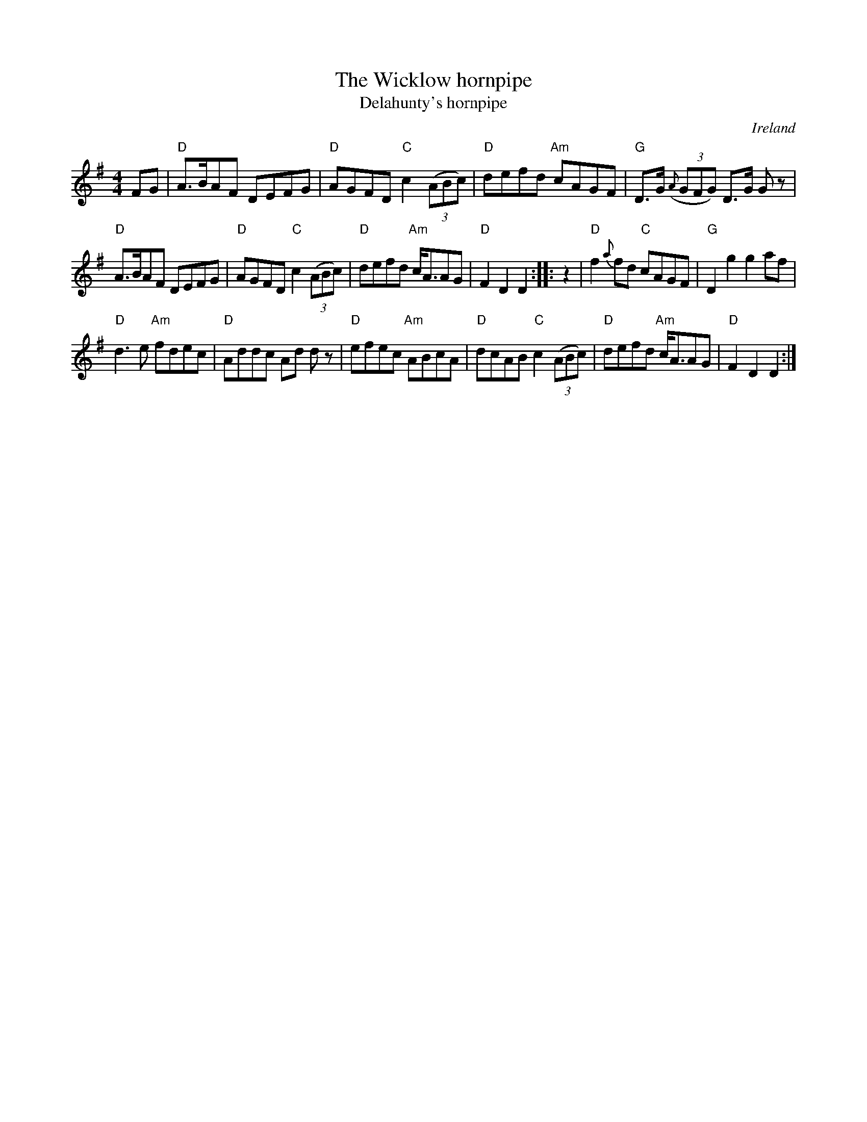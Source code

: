X:524
T:The Wicklow hornpipe
T:Delahunty's hornpipe
R:Hornpipe
O:Ireland
B:O'Neill's 1579
S:O'Neill's 1579
Z:Transcription, chords:Mike Long
M:4/4
L:1/8
K:G
FG|\
"D"A>BAF DEFG|"D"AGFD "C"c2 (3(ABc)|"D"defd "Am"cAGF|"G"D>G (3({A}GFG) D>G G z|
"D"A>BAF DEFG|"D"AGFD "C"c2 (3(ABc)|"D"defd "Am"c<AAG|"D"F2 D2 D2:|\
|:z2|\
"D"f2{a}fd "C"cAGF|"G"D2g2 g2af|
"D"d3e "Am"fdec|"D"Addc Ad d z|\
"D"efec "Am"ABcA|"D"dcAB "C"c2 (3(ABc)|"D"defd "Am"c<AAG|"D"F2D2 D2:|
